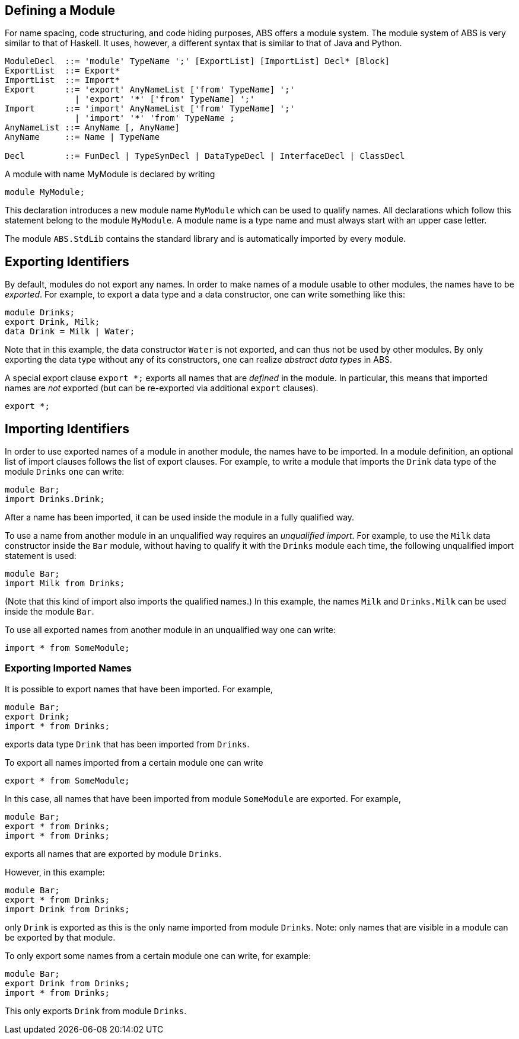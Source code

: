 
== Defining a Module

For name spacing, code structuring, and code hiding purposes, ABS offers a
module system.  The module system of ABS is very similar to that of Haskell.
It uses, however, a different syntax that is similar to that of Java and
Python.


[source]
----
ModuleDecl  ::= 'module' TypeName ';' [ExportList] [ImportList] Decl* [Block]
ExportList  ::= Export*
ImportList  ::= Import*
Export      ::= 'export' AnyNameList ['from' TypeName] ';'
              | 'export' '*' ['from' TypeName] ';'
Import      ::= 'import' AnyNameList ['from' TypeName] ';'
              | 'import' '*' 'from' TypeName ;
AnyNameList ::= AnyName [, AnyName]
AnyName     ::= Name | TypeName

Decl        ::= FunDecl | TypeSynDecl | DataTypeDecl | InterfaceDecl | ClassDecl
----

A module with name MyModule is declared by writing

    module MyModule;

This declaration introduces a new module name `MyModule` which can be used to
qualify names. All declarations which follow this statement belong to the
module `MyModule`. A module name is a type name and must always start with an
upper case letter.

The module `ABS.StdLib` contains the standard library and is automatically
imported by every module.

== Exporting Identifiers

By default, modules do not export any names.
In order to make names of a module usable to other modules, the names have to be _exported_.
For example, to export a data type and a data constructor, one can write something like this:

[source]
----
module Drinks;
export Drink, Milk;
data Drink = Milk | Water;
----

Note that in this example, the data constructor `Water` is not exported, and
can thus not be used by other modules.  By only exporting the data type
without any of its constructors, one can realize _abstract data types_ in ABS.

A special export clause `export *;` exports all names that are _defined_ in
the module.  In particular, this means that imported names are _not_ exported (but can be re-exported via additional `export` clauses).

[source]
----
export *;
----

== Importing Identifiers

In order to use exported names of a module in another module, the names have
to be imported.  In a module definition, an optional list of import clauses
follows the list of export clauses.  For example, to write a module that
imports the `Drink` data type of the module `Drinks` one can write:

[source]
----
module Bar;
import Drinks.Drink;  
----

After a name has been imported, it can be used inside the module in a fully
qualified way.

To use a name from another module in an unqualified way requires an
_unqualified import_.
For example, to use the `Milk` data constructor inside the
`Bar` module, without having to qualify it with the `Drinks`
module each time, the following unqualified import statement is used:

[source]
----
module Bar;
import Milk from Drinks;
----

(Note that this kind of import also imports the qualified names.)  In this
example, the names `Milk` and `Drinks.Milk` can be used inside the module
`Bar`.

To use all exported names from another module in an unqualified way one can write:

[source]
----
import * from SomeModule;
----

=== Exporting Imported Names

It is possible to export names that have been imported. For example,

[source]
----
module Bar;
export Drink;
import * from Drinks;
----

exports data type `Drink` that has been imported from `Drinks`.

To export all names imported from a certain module one can write

[source]
----
export * from SomeModule;
----

In this case, all names that have been imported from module `SomeModule` are
exported. For example,

[source]
----
module Bar;
export * from Drinks;
import * from Drinks;
----

exports all names that are exported by module `Drinks`.

However, in this example:

[source]
----
module Bar;
export * from Drinks;
import Drink from Drinks;
----

only `Drink` is exported as this is the only name imported from module
`Drinks`.  Note: only names that are visible in a module can be exported by
that module.

To only export some names from a certain module one can write, for example:

[source]
----
module Bar;
export Drink from Drinks;
import * from Drinks;
----

This only exports `Drink` from module `Drinks`.


